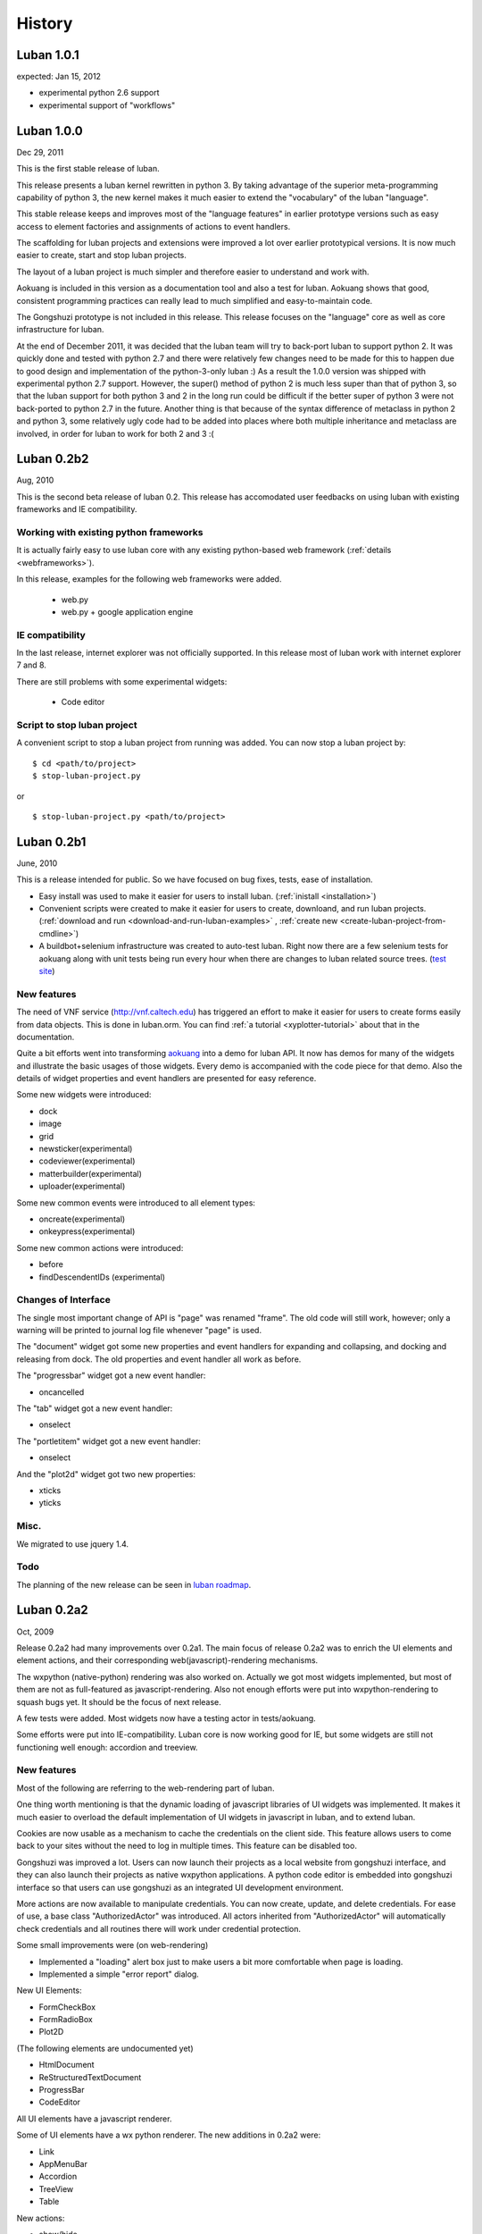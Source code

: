 .. _history:

History
=======

.. _changes-1.0.1:

Luban 1.0.1
-----------
expected: Jan 15, 2012

* experimental python 2.6 support
* experimental support of "workflows"


.. _changes-1.0.0:

Luban 1.0.0
-----------
Dec 29, 2011

This is the first stable release of luban.

This release presents a luban kernel rewritten in python 3.
By taking advantage of the superior meta-programming capability of
python 3, the new kernel makes it much easier to extend 
the "vocabulary" of the luban "language".

This stable release 
keeps and improves most of the "language features" in earlier
prototype versions such as easy access to element factories and
assignments of actions to event handlers.

The scaffolding for luban projects and extensions were improved
a lot over earlier prototypical versions. It is now much
easier to create, start and stop luban projects.

The layout of a luban project is much simpler and 
therefore easier to understand and work with.

Aokuang is included in this version as a documentation tool
and also a test for luban.
Aokuang shows that good, consistent programming practices
can really lead to much simplified and easy-to-maintain code.

The Gongshuzi prototype is not included in this release.
This release focuses on the "language" core as well as
core infrastructure for luban.

At the end of December 2011, it was decided  that the luban
team will try to back-port luban to support python 2.
It was quickly done and tested with python 2.7 and
there were relatively few changes need to be made for this to
happen due to good design and implementation of the python-3-only luban :)
As a result the 1.0.0 version was shipped with experimental
python 2.7 support. 
However, the super() method of python 2 is much less super than
that of python 3,
so that the luban support for both python 3 and 2 in the long run could be 
difficult if the better super of python 3 were not back-ported
to python 2.7 in the future.
Another thing is that
because of the syntax difference of metaclass in python 2 and 
python 3, some relatively ugly code had to be added 
into places where both multiple inheritance
and metaclass are involved,
in order for
luban to work for both 2 and 3 :(

.. .. _changes-0.2b3:
.. Luban 0.2b3
..
.. Widgets
.. ^^^^^^^
..
.. * downloader


.. _changes-0.2b2:

Luban 0.2b2
-----------
Aug, 2010


This is the second beta release of luban 0.2.
This release has accomodated user feedbacks on using luban
with existing frameworks and IE compatibility.

Working with existing python frameworks
^^^^^^^^^^^^^^^^^^^^^^^^^^^^^^^^^^^^^^^

It is actually fairly easy to use luban core with any existing
python-based web framework (:ref:`details <webframeworks>`).

In this release, examples for the following web frameworks were added.

 - web.py
 - web.py + google application engine


IE compatibility
^^^^^^^^^^^^^^^^

In the last release, internet explorer was not officially supported.
In this release most of luban work with internet explorer 7 and 8.

There are still problems with some experimental widgets:

 - Code editor


Script to stop luban project
^^^^^^^^^^^^^^^^^^^^^^^^^^^^
A convenient script to stop a luban project from running was added.
You can now stop a luban project by::

 $ cd <path/to/project>
 $ stop-luban-project.py

or ::

 $ stop-luban-project.py <path/to/project>


.. _changes-0.2b1:

Luban 0.2b1
-----------
June, 2010

This is a release intended for public. So we have focused on
bug fixes, tests, ease of installation.

* Easy install was used to make it easier for users to install
  luban. (:ref:`inistall <installation>`)
* Convenient scripts were created to make it easier for users to
  create, downloand, and run luban projects. (:ref:`download and run
  <download-and-run-luban-examples>` , :ref:`create new <create-luban-project-from-cmdline>`)
* A buildbot+selenium infrastructure was created to auto-test
  luban. Right now there are a few selenium tests for aokuang along
  with unit tests being run every hour when there are changes to
  luban related source trees. (`test site <http://bagua.cacr.caltech.edu:50080/>`_)


New features
^^^^^^^^^^^^
The need of VNF service (http://vnf.caltech.edu) has triggered an
effort to make it easier for users to create forms easily from data
objects. This is done in luban.orm. You can find
:ref:`a tutorial <xyplotter-tutorial>` about that
in the documentation.

Quite a bit efforts went into transforming
`aokuang <http://luban.danse.us/aokuang>`_
into a demo for luban API. 
It now has demos for many of the widgets and illustrate the basic
usages of those widgets. Every demo is accompanied with the code
piece for that demo.
Also the details of widget properties and event handlers are
presented for easy reference.


Some new widgets were introduced:

* dock
* image
* grid
* newsticker(experimental)
* codeviewer(experimental)
* matterbuilder(experimental)
* uploader(experimental)

Some new common events were introduced to all element types:

* oncreate(experimental)
* onkeypress(experimental)

Some new common actions were introduced:

* before
* findDescendentIDs (experimental)


Changes of Interface
^^^^^^^^^^^^^^^^^^^^
The single most important change of API is "page" was renamed "frame".
The old code will still work, however; only a warning will be printed
to
journal log file whenever "page" is used.

The "document" widget got some new properties and event handlers
for expanding and collapsing, and docking and releasing from dock.
The old properties and event handler all work as before.

The "progressbar" widget got a new event handler:

* oncancelled

The "tab" widget got a new event handler:

* onselect

.. tab - onselect, actions enable/disable

.. formselectorfield.notify('changed', ...

The "portletitem" widget got a new event handler:

* onselect

And the "plot2d" widget got two new properties:

* xticks
*  yticks


Misc.
^^^^^
We migrated to use jquery 1.4.


Todo
^^^^
The planning of the new release can be seen in 
`luban roadmap <http://dev.danse.us/trac/luban/roadmap?show=all>`_.


.. _changes-0.2a2:

Luban 0.2a2
-----------
Oct, 2009

Release 0.2a2 had many improvements over 0.2a1.
The main focus of release 0.2a2 was to enrich the UI elements
and element actions, and their corresponding web(javascript)-rendering
mechanisms.

The wxpython (native-python) rendering was also worked on.
Actually we got most widgets implemented, but most of them are
not as full-featured as javascript-rendering. Also not enough efforts
were put into wxpython-rendering to squash bugs yet.
It should be the focus of next release.

A few tests were added. Most widgets now have a testing actor in
tests/aokuang. 

Some efforts were put into IE-compatibility. Luban core is now working
good for IE, but some widgets are still not functioning well enough: 
accordion and treeview.


New features
^^^^^^^^^^^^
Most of the following are referring to the web-rendering part of luban.

One thing worth mentioning is that the dynamic loading of
javascript libraries of UI widgets was implemented. It makes
it much easier to overload the default implementation of UI
widgets in javascript in luban, and to extend luban.

Cookies are now usable as a mechanism to cache the credentials
on the client side. This feature allows users to come back to your 
sites without the need to log in multiple times. This feature
can be disabled too.

Gongshuzi was improved a lot. Users can now launch their
projects as a local website from gongshuzi interface,
and they can also launch their projects as native wxpython applications.
A python code editor is embedded into gongshuzi interface so
that users can use gongshuzi as an integrated UI development
environment.

More actions are now available to manipulate credentials. 
You can now create, update, and delete credentials.
For ease of use, a base class "AuthorizedActor" was 
introduced. All actors inherited from "AuthorizedActor"
will automatically check credentials and all routines there 
will work under credential protection.

Some small improvements were (on web-rendering)

* Implemented a "loading" alert box just to make users a bit more comfortable
  when page is loading.
* Implemented a simple "error report" dialog. 

New UI Elements:

* FormCheckBox
* FormRadioBox
* Plot2D

(The following elements are undocumented yet)

* HtmlDocument
* ReStructuredTextDocument
* ProgressBar
* CodeEditor

All UI elements have a javascript renderer. 

Some of UI elements have a wx python renderer.
The new additions in 0.2a2 were:

* Link
* AppMenuBar
* Accordion
* TreeView
* Table

New actions:

* show/hide
* enable/disable
* getAttr/setAttr


Changes of interface
^^^^^^^^^^^^^^^^^^^^

ui elements
"""""""""""
* All elements now have the attribute "hidden".

actions
"""""""
Element-specific actions now have a similar syntax::

 >>> selector.<elementtype>(<actionname>, **<actionparameters>)

Following actions were changed accordingly (the old interfaces still work
but generate DeprecationWarning):

* selector.showError --> selector.formfield('showError', message=...)
* selector.setTreeViewRoot --> selector.treeview('setRoot', root=...)
* selector.addTreeViewBranch --> selector.treeview('addBranch', referencenode=..., newnode=..., position=...)
* selector.removeTreeViewNode --> selector.treeview('removeNode', node=...)

For more details of new interface, please refer to 
:ref:`API <API>`.

css classes
"""""""""""
The css classes of some luban-generated html elements were changed to have
more consistent names. But the old class names are also available in this release
for backward compatibility and will phase out in future releases

Portlet

* visualPadding --> luban-portlet-padding
* portlet --> luban-portlet
* portletBody --> luban-portlet-body
* portletitem-container --> luban-portletitem-container
* portletContent --> luban-portletitem-content
* navItem --> luban-porletitem
* navItemIcon --> luban-portletitem-icon
* navItemText --> luban-portletitem-text

Form fields

* formfield --> luban-formfield
* formfieldHelp -> help



Luban 0.2a1
-----------
Aug, 2009

Release 0.2a1 was a proof-of-concept prototype. It demonstrates that we can
describe UI elements and UI actions using a generic langauge and translate
that language into appropriate code. 

It establishes the architecture of Luban, and lays out a structure that is extensible.

It implements some basic widgets, actions, and web rendering of most of widgets
and wx rendering of some of widgets.

The wigets and actions in 0.2a1 are:

Widgets:
 * Page
 * Document
 * Splitter

  * splitsection

 * Portlet

  * portletitem

 * Toolbar
 * Form

  * textfield
  * passwordfield
  * textarea
  * selector
  * submitbutton

 * AppMenuBar

  * menu
  * menuitem

 * TreeView

  * branch
  * leaf

 * Accordion

  * accordionsection

 * Tabs

  * tab

 * Paragraph
 * Link
 * Button
 * Credential
 * Table

Actions:
 * select
 * load, submit, notify
 * element.

  * empty, replaceContent, append
  * destroy
  * setAttr
  * addClass, removeClass

 * removeCredential
 * alert

It contains a preliminary version of gongshuzi, the UI builder, and demonstrates
the rich interactivities that can be achieved by using luban.


Migrate from Luban 0.2a1 pre-release to Luban 0.2a1
^^^^^^^^^^^^^^^^^^^^^^^^^^^^^^^^^^^^^^^^^^^^^^^^^^^

A couple of developers have used the pre-released luban 0.2a1. 
The pre-released luban 0.2a1 was created on top of pyre/opal and has
inherited many interfaces and structures from pyre/opal.
Before it is released, several changes have been made to luban in order
to

 * make the directory structure more clean/slim
 * make it easier to start luban applications
 * simplify some interfaces


Directory structure
"""""""""""""""""""
First off, most of the changes are optional (except the last item below about content/visuals),
but these changes, we believe, can make your directory cleaner and slimer.

NOTE: there is a very useful script in luban 0.2a1: create-luban-project.py. Just run ::

  $ create-luban-project.py --name=<new project name>

you will get a new project with a good directory structure

In pre-release, luban was using a directory structure similar to that of opal.
Several changes have been made to simplify the directory structure:

 * <luban-project>/applications/WebApplication.py: removed. This file is not necessary anymore unless there are really special things need to be done to extend the default web (and/or wx) application. Just use the default wxmain.py and webmain.py should work for most common cases.
 * bin/\*: most of files here are no longer needed. Services idd and journald were moved to become luban "system" binaries. Users only need to start default luban services (journald and idd) by using script "start-luban-services.sh". If there are any project-specific services (daemons), or other applications, you can put them here.
 * cgi-bin/\*: most of files here are no longer needed. In case of you are using the "development simple http server", i.e. SimpleHttpServer.py, to test your application, you will need one fixed file "main.py", which is available if you use script create-luban-project.py to create your project
 * config/\*: many of the files here should be removed, such as idd related files, ipa related files. They are now handled by script "start-luban-services.sh" and are generated by default in /tmp/luban-services
 * content: For opal projects, content usually have several subdirectories such as actors, pages, portlets etc. In luban-0.2a1, it is required that all components for "visuals" (pages, portlets are all visuals) are under the directory "visuals". What you could do is to move all contents in the directories "pages", "portlets", etc, into one single directory "visuals". This we believe makes the directory structure easier to understand, because all "pages", "portlets" are just visuals. If you want to differentiate those different types of visuals, you could create subdirectories in the "visuals" directory:

   * visuals

    * portlets
    * pages

   and the way to retrieve visual from a component named "navigation.odb" in subdir "portlets" (for example) is ::

     director.retrieveVisual("portlets/navigation")

   Also, another thing that happened to the "content" directory is that there is an "images" directory added. 
   It is actually moved over here from "html/images". The thinking is that the directory "images" is going to be used by both web and wx applications, and should not be limited in the "html" directory. The "images" entry in the "html" directory is now actually a symbolic link.


Start luban applications
""""""""""""""""""""""""

Luban applications in 0.2a1 release is easier to start than those in 0.2a1 pre-release. 
In 0.2a1, starting a luban application usually only consists of 2 steps:

  * run start-luban-services.sh
  * start simple http server: SimpleHttpServer.py under the exported html directory.

As explained partially in the previous section, some "system-wide" daemons are
started by the script start-luban-services.sh.


Interface change
""""""""""""""""

Some minor changes to interface happened:

 * director.retrievePage is gone. Page sounds too specific. A more generic name, "visual" 
   replaces "page". So director.retrieveVisual should be used in place of director.retrievePage
   or director.retrievePortlet,
   and all odb files that generating visuals should replace ::

    def page(...): ...

   or ::

    def portlet(...): ...

   by ::

    def visual(...): ...

 * Splitter. Splitter usually has an attribute "direction". We decided to change that to "orientation", and direction=vertical in pre-release actually means orientation=horizontal.



Luban 0.1
---------
2007

Luban 0.1 allows users to create wx user interface using a structured document, like an xml file. 
It is not released to the public but is used by the HistogramGUI application.


